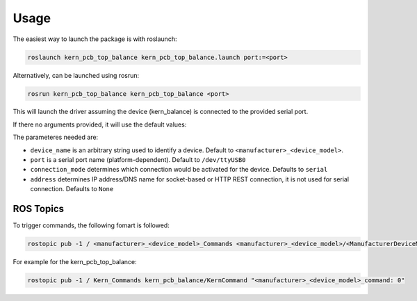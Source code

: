 Usage
=====

The easiest way to launch the package is with roslaunch:

.. code-block:: shell

   roslaunch kern_pcb_top_balance kern_pcb_top_balance.launch port:=<port>

Alternatively, can be launched using rosrun:

.. code-block:: shell

   rosrun kern_pcb_top_balance kern_pcb_top_balance <port>

This will launch the driver assuming the device (kern_balance) is connected to the provided serial port.

If there no arguments provided, it will use the default values:

The parameteres needed are:

* ``device_name`` is an arbitrary string used to identify a device. Default to ``<manufacturer>_<device_model>``.
* ``port`` is a serial port name (platform-dependent). Default to ``/dev/ttyUSB0``
* ``connection_mode`` determines which connection would be activated for the device. Defaults to ``serial``
* ``address`` determines IP address/DNS name for socket-based or HTTP REST connection, it is not used for serial connection. Defaults to ``None``


ROS Topics
-----------

To trigger commands, the following fomart is followed:

.. code-block:: shell

   rostopic pub -1 / <manufacturer>_<device_model>_Commands <manufacturer>_<device_model>/<ManufacturerDeviceModel>Command "<manufacturer>_<device_model>: "command" 

For example for the kern_pcb_top_balance:   

.. code-block:: shell

   rostopic pub -1 / Kern_Commands kern_pcb_balance/KernCommand "<manufacturer>_<device_model>_command: 0" 

